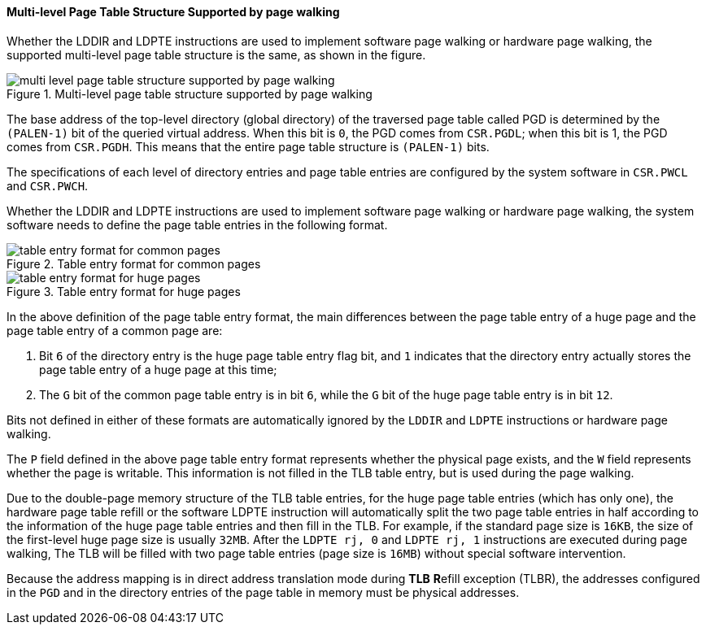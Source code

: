 [[section-multi-level-page-table-structure-supported-by-page-walking]]
==== Multi-level Page Table Structure Supported by page walking

Whether the LDDIR and LDPTE instructions are used to implement software page walking or hardware page walking, the supported multi-level page table structure is the same, as shown in the figure.

[[multi-level-page-table-structure-supported-by-page-walking]]
.Multi-level page table structure supported by page walking
image::multi-level-page-table-structure-supported-by-page-walking.png[]

The base address of the top-level directory (global directory) of the traversed page table called PGD is determined by the `(PALEN-1)` bit of the queried virtual address.
When this bit is `0`, the PGD comes from `CSR.PGDL`; when this bit is 1, the PGD comes from `CSR.PGDH`.
This means that the entire page table structure is `(PALEN-1)` bits.

The specifications of each level of directory entries and page table entries are configured by the system software in `CSR.PWCL` and `CSR.PWCH`.

Whether the LDDIR and LDPTE instructions are used to implement software page walking or hardware page walking, the system software needs to define the page table entries in the following format.

[[table-entry-format-for-common-pages]]
.Table entry format for common pages
image::table-entry-format-for-common-pages.png[]

[[table-entry-format-for-huge-pages]]
.Table entry format for huge pages
image::table-entry-format-for-huge-pages.png[]

In the above definition of the page table entry format, the main differences between the page table entry of a huge page and the page table entry of a common page are:

. Bit `6` of the directory entry is the huge page table entry flag bit, and `1` indicates that the directory entry actually stores the page table entry of a huge page at this time;
. The `G` bit of the common page table entry is in bit `6`, while the `G` bit of the huge page table entry is in bit `12`.

Bits not defined in either of these formats are automatically ignored by the `LDDIR` and `LDPTE` instructions or hardware page walking.

The `P` field defined in the above page table entry format represents whether the physical page exists, and the `W` field represents whether the page is writable.
This information is not filled in the TLB table entry, but is used during the page walking.

Due to the double-page memory structure of the TLB table entries, for the huge page table entries (which has only one), the hardware page table refill or the software LDPTE instruction will automatically split the two page table entries in half according to the information of the huge page table entries and then fill in the TLB.
For example, if the standard page size is `16KB`, the size of the first-level huge page size is usually `32MB`.
After the `LDPTE rj, 0` and `LDPTE rj, 1` instructions are executed during page walking, The TLB will be filled with two page table entries (page size is `16MB`) without special software intervention.

Because the address mapping is in direct address translation mode during *TLB* **R**efill exception (TLBR), the addresses configured in the `PGD` and in the directory entries of the page table in memory must be physical addresses.
